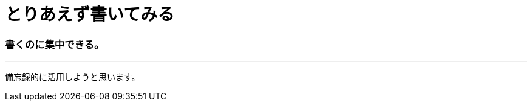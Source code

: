 = とりあえず書いてみる

:published_at:  2015-03-05
:hp-tags: HubPress, Blog, Open Source,

=== 書くのに集中できる。
---
備忘録的に活用しようと思います。


